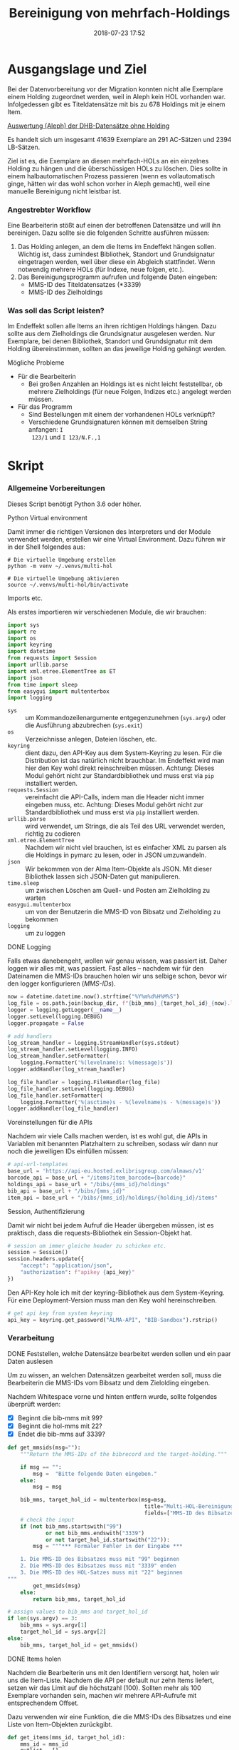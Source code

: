 #+TITLE: Bereinigung von mehrfach-Holdings
#+NIKOLA_SLUG: multi-hol
#+AUTHOR: Stefan Schuh
#+EMAIL: stefan.schuh@uni-graz.at
#+DATE: 2018-07-23 17:52
#+DESCRIPTION:
#+KEYWORDS:
#+RST: .. status: draft
#+OPTIONS: H:4 num:nil toc:nil ::t |:t ^:nil -:t f:t *:t <:t
#+OPTIONS: tex:t todo:t pri:nil tags:t texht:nil
#+OPTIONS: author:nil creator:nil email:nil date:t
#+EXPORT_FILE_NAME: ~/Schreibtisch/multi-hol.rst


* Ausgangslage und Ziel
  Bei der Datenvorbereitung vor der Migration konnten nicht alle Exemplare einem
  Holding zugeordnet werden, weil in Aleph kein HOL vorhanden war. Infolgedessen
  gibt es Titeldatensätze mit bis zu 678 Holdings mit je einem Item.

  [[file:data/DHB_ITEMS_ohne_HOL_20180717.xlsx][Auswertung (Aleph) der DHB-Datensätze ohne Holding]]

  Es handelt sich um insgesamt 41639 Exemplare an 291 AC-Sätzen und 2394 LB-Sätzen.

  Ziel ist es, die Exemplare an diesen mehrfach-HOLs an ein einzelnes Holding zu
  hängen und die überschüssigen HOLs zu löschen. Dies sollte in einem
  halbautomatischen Prozess passieren (wenn es vollautomatisch ginge, hätten wir
  das wohl schon vorher in Aleph gemacht), weil eine manuelle Bereinigung nicht
  leistbar ist.

*** Angestrebter Workflow
    Eine Bearbeiterin stößt auf einen der betroffenen Datensätze und will ihn
    bereinigen. Dazu sollte sie die folgenden Schritte ausführen müssen:

    1. Das Holding anlegen, an dem die Items im Endeffekt hängen sollen. Wichtig
       ist, dass zumindest Bibliothek, Standort und Grundsignatur eingetragen
       werden, weil über diese ein Abgleich stattfindet. Wenn notwendig mehrere
       HOLs (für Indexe, neue folgen, etc.).
    2. Das Bereinigungsprogramm aufrufen und folgende Daten eingeben:
       - MMS-ID des Titeldatensatzes (*3339)
       - MMS-ID des Zielholdings
     
   
*** Was soll das Script leisten?
    Im Endeffekt sollen alle Items an ihren richtigen Holdings hängen. Dazu
    sollte aus dem Zielholdings die Grundsignatur ausgelesen werden. Nur
    Exemplare, bei denen Bibliothek, Standort und Grundsignatur mit dem Holding
    übereinstimmen, sollten an das jeweilige Holding gehängt werden.

    
***** Mögliche Probleme
      - Für die Bearbeiterin
        - Bei großen Anzahlen an Holdings ist es nicht leicht feststellbar, ob
          mehrere Zielholdings (für neue Folgen, Indizes etc.) angelegt werden
          müssen.
      - Für das Programm
        - Sind Bestellungen mit einem der vorhandenen HOLs verknüpft?
        - Verschiedene Grundsignaturen können mit demselben String anfangen: =I
          123/1= und =I 123/N.F.,1=

* Skript

*** Allgemeine Vorbereitungen
    Dieses Script benötigt Python 3.6 oder höher.
***** Python Virtual environment
      Damit immer die richtigen Versionen des Interpreters und der Module
      verwendet werden, erstellen wir eine Virtual Environment. Dazu führen wir
      in der Shell folgendes aus:

      #+BEGIN_SRC shell
        # Die virtuelle Umgebung erstellen
        python -m venv ~/.venvs/multi-hol

        # Die virtuelle Umgebung aktivieren
        source ~/.venvs/multi-hol/bin/activate
      #+END_SRC


***** Imports etc.
      Als erstes importieren wir verschiedenen Module, die wir brauchen:

      #+NAME: imports
      #+BEGIN_SRC python
      import sys
      import re
      import os
      import keyring
      import datetime
      from requests import Session
      import urllib.parse
      import xml.etree.ElementTree as ET
      import json
      from time import sleep
      from easygui import multenterbox
      import logging
      #+END_SRC

      - =sys= :: um Kommandozeilenargumente entgegenzunehmen (=sys.argv=) oder
                 die Ausführung abzubrechen (=sys.exit=)
      - =os= :: Verzeichnisse anlegen, Dateien löschen, etc.
      - =keyring= :: dient dazu, den API-Key aus dem System-Keyring zu lesen. Für die
                     Distribution ist das natürlich nicht brauchbar. Im Endeffekt wird man hier
                     den Key wohl direkt reinschreiben müssen. Achtung: Dieses
                     Modul gehört nicht zur Standardbibliothek und muss erst via
                     =pip= installiert werden.
      - =requests.Session= :: vereinfacht die API-Calls, indem man die Header
           nicht immer eingeben muss, etc. Achtung: Dieses Modul gehört
           nicht zur Standardbibliothek und muss erst via =pip= installiert
           werden.
      - =urllib.parse= :: wird verwendet, um Strings, die als Teil des URL
                          verwendet werden, richtig zu codieren
      - =xml.etree.ElementTree= :: Nachdem wir nicht viel brauchen, ist es
           einfacher XML zu parsen als die Holdings in pymarc zu lesen, oder in
           JSON umzuwandeln.
      - =json= :: Wir bekommen von der Alma Item-Objekte als JSON. Mit dieser Bibliothek
                  lassen sich JSON-Daten gut manipulieren.
      - =time.sleep= :: um zwischen Löschen am Quell- und Posten am Zielholding
                        zu warten
      - =easygui.multenterbox= :: um von der Benutzerin die MMS-ID von Bibsatz
           und Zielholding zu bekommen
      - =logging= :: um zu loggen
      
***** DONE Logging
      CLOSED: [2019-01-04 Fr 13:58]
      :LOGBOOK:
      - State "DONE"       from "TODO"       [2019-01-04 Fr 13:58]
      :END:
      Falls etwas danebengeht, wollen wir genau wissen, was passiert ist. Daher
      loggen wir alles mit, was passiert. Fast alles -- nachdem wir für den
      Dateinamen die MMS-IDs brauchen holen wir uns selbige schon, bevor wir den
      logger konfigurieren ([[MMS-IDs]]).
      
      #+NAME: logging-conf
      #+begin_src python
        now = datetime.datetime.now().strftime("%Y%m%d%H%M%S")
        log_file = os.path.join(backup_dir, f"{bib_mms}_{target_hol_id}_{now}.log")
        logger = logging.getLogger(__name__)
        logger.setLevel(logging.DEBUG)
        logger.propagate = False

        # add handlers
        log_stream_handler = logging.StreamHandler(sys.stdout)
        log_stream_handler.setLevel(logging.INFO)
        log_stream_handler.setFormatter(
            logging.Formatter('%(levelname)s: %(message)s'))
        logger.addHandler(log_stream_handler)

        log_file_handler = logging.FileHandler(log_file)
        log_file_handler.setLevel(logging.DEBUG)
        log_file_handler.setFormatter(
            logging.Formatter('%(asctime)s - %(levelname)s - %(message)s'))
        logger.addHandler(log_file_handler)
      #+end_src
      
***** Voreinstellungen für die APIs
      Nachdem wir viele Calls machen werden, ist es wohl gut, die APIs in
      Variablen mit benannten Platzhaltern zu schreiben, sodass wir dann nur
      noch die jeweiligen IDs einfüllen müssen:
      
      #+NAME: api-strings
      #+BEGIN_SRC python
      # api-url-templates
      base_url = 'https://api-eu.hosted.exlibrisgroup.com/almaws/v1'
      barcode_api = base_url + "/items?item_barcode={barcode}"
      holdings_api = base_url + "/bibs/{mms_id}/holdings"
      bib_api = base_url + "/bibs/{mms_id}"
      item_api = base_url + "/bibs/{mms_id}/holdings/{holding_id}/items"
      #+END_SRC

***** Session, Authentifizierung
      Damit wir nicht bei jedem Aufruf die Header übergeben müssen, ist es
      praktisch, dass die requests-Bibliothek ein Session-Objekt hat.

      #+NAME: session
      #+BEGIN_SRC python
      # session um immer gleiche header zu schicken etc.
      session = Session()
      session.headers.update({
          "accept": "application/json",
          "authorization": f"apikey {api_key}"
      })
      #+END_SRC

      Den API-Key hole ich mit der keyring-Bibliothek aus dem System-Keyring.
      Für eine Deployment-Version muss man den Key wohl hereinschreiben.

      #+NAME: API-key
      #+BEGIN_SRC python
      # get api key from system keyring
      api_key = keyring.get_password("ALMA-API", "BIB-Sandbox").rstrip()
      #+END_SRC
      
*** Verarbeitung      
***** DONE Feststellen, welche Datensätze bearbeitet werden sollen und ein paar Daten auslesen
      CLOSED: [2018-12-10 Mo 16:44]
      :LOGBOOK:
      - State "DONE"       from "TODO"       [2018-12-10 Mo 16:44]
      :END:
      Um zu wissen, an welchen Datensätzen gearbeitet werden soll, muss die
      Bearbeiterin die MMS-IDs vom Bibsatz und dem Zielolding eingeben.

      Nachdem Whitespace vorne und hinten entfern wurde, sollte folgendes
      überprüft werden:
      - [X] Beginnt die bib-mms mit 99?
      - [X] Beginnt die hol-mms mit 22?
      - [X] Endet die bib-mms auf 3339?
      #+NAME: MMS-IDs
      #+BEGIN_SRC python
        def get_mmsids(msg=""):
            """Return the MMS-IDs of the bibrecord and the target-holding."""

            if msg == "":
                msg =  "Bitte folgende Daten eingeben."
            else:
                msg = msg

            bib_mms, target_hol_id = multenterbox(msg=msg,
                                                   title="Multi-HOL-Bereinigung",
                                                   fields=["MMS-ID des Bibsatzes", "MMS-ID des Zielholdings"])
            # check the input
            if (not bib_mms.startswith("99")
                    or not bib_mms.endswith("3339")
                    or not target_hol_id.startswith("22")):
                msg = """*** Formaler Fehler in der Eingabe ***

            1. Die MMS-ID des Bibsatzes muss mit "99" beginnen
            2. Die MMS-ID des Bibsatzes muss mit "3339" enden
            3. Die MMS-ID des HOL-Satzes muss mit "22" beginnen
        """
                get_mmsids(msg)
            else:
                return bib_mms, target_hol_id

        # assign values to bib_mms and target_hol_id
        if len(sys.argv) == 3:
            bib_mms = sys.argv[1]
            target_hol_id = sys.argv[2]
        else:
            bib_mms, target_hol_id = get_mmsids()
      #+END_SRC

***** DONE Items holen
      CLOSED: [2018-07-30 Mon 13:54]
      :LOGBOOK:
      - State "DONE"       from "TODO"       [2018-07-30 Mon 13:54]
      :END:
      Nachdem die Bearbeiterin uns mit den Identifiern versorgt hat, holen wir
      uns die Item-Liste. Nachdem die API per default nur zehn Items liefert,
      setzen wir das Limit auf die höchstzahl (100). Sollten mehr als 100
      Exemplare vorhanden sein, machen wir mehrere API-Aufrufe mit
      entsprechendem Offset.

      Dazu verwenden wir eine Funktion, die die MMS-IDs des Bibsatzes und eine
      Liste von Item-Objekten zurückgibt.

      #+NAME: API-get-items
      #+BEGIN_SRC python
        def get_items(mms_id, target_hol_id):
            mms_id = mms_id
            outlist = []
            hol_bch = get_bch(target_hol_id)

            # get the item-list from Alma
            item_list = session.get(item_api.format(mms_id=mms_id, holding_id="ALL"),
                                    params={"limit": "100"})

            # TODO check response
            if check_response_item(item_list) == "ok":
                item_list = item_list.json()
            else:
                logger.error(f"Fehler beim Holen der Daten: {item_list.text}")
                input("Drücken Sie ENTER um das Programm zu beenden.")
                sys.exit(1)

            # append the items to the list to be returned, if they pass the tests
            logger.debug("get_items(): Items zur outlist hinzufügen")
            for item in item_list["item"]:
                if check_bch(item, hol_bch):
                    outlist.append(item)

            # check if there are more than 100 items
            total_record_count = int(item_list["total_record_count"])
            if total_record_count > 100:
                # calculate number of needed additional calls
                add_calls = total_record_count // 100
                logger.debug(f"get_items(): {total_record_count} items vorhanden, {add_calls} weitere API-calls notwendig.")
                # make the additional calls and add answer to the outlist
                for i in range(add_calls):
                    offset = (i + 1) * 100
                    logger.debug(f"get_items(): additional call {offset}")

                    next_list = session.get(item_api.format(mms_id=mms_id, holding_id="ALL"),
                                            params={"limit": "100", "offset": offset}).json()
                    logger.debug(f"get_items(): weitere items zu outlist hinzufügen (call {offset}/{add_calls})")
                    for item in next_list["item"]:
                        if check_bch(item, hol_bch):
                            outlist.append(item)

            # DONE save the item list to disk
            logger.info("Schreibe Backup.")
            backup_file = os.path.join(backup_dir, f"{mms_id}_{hol_bch[0]}_{hol_bch[1]}_{hol_bch[2].replace('.', '').replace(',', '').replace('/', '').replace(' ', '-')}.json")
            save_json(outlist, backup_file)
            return outlist
      #+END_SRC

***** TODO Checks machen

******* TODO API-Checks
        Überprüft, ob API-Aufrufe erfolgreich waren, etc.

        #+NAME: check-item-api-response
        #+BEGIN_SRC python
          def check_response_item(response):
              if response.status_code == 200:
                  return "ok"
        #+END_SRC

********* Code für API-Checks zusammensetzen                       :noexport:
          Der Übersichtlichkeit halber wollen wir alle API-Checks mit einem
          noweb-Ausdruck zusammenfassen. Nachdem das in der Doku redundant wäre,
          wird dieser Teil nicht exportiert.

          #+NAME: check-api-res-funcs
          #+BEGIN_SRC python :noweb yes :exports none
          <<check-item-api-response>>
          #+END_SRC

******* DONE Inhaltliche Checks
        CLOSED: [2019-01-04 Fr 09:43]
        :LOGBOOK:
        - State "DONE"       from "TODO"       [2019-01-04 Fr 09:43]
        :END:
        Überprüfung, ob die richtigen Signaturen vorhanden sind, etc. Dazu holen
        wir uns zuerst das Zielholding und lesen dort =856 b=, =c= und =h= aus.
        
        #+NAME: get-bch
        #+BEGIN_SRC python
          def get_bch(holding_id):
              hol = session.get(holdings_api + "/" + holding_id, headers = {"accept": "application/xml"})
              try:
                  holxml = ET.fromstring(hol.text)
                  b = holxml.find('.//*[@tag="852"]/*[@code="b"]').text
                  c = holxml.find('.//*[@tag="852"]/*[@code="c"]').text
                  h = holxml.find('.//*[@tag="852"]/*[@code="h"]').text
              except:
                  logger.exception("Fehler beim Lesen des Zielholdings (XML).")
                  print("Ein Fehler ist aufgetreten. Kontrollieren Sie die Log-Datei.")
                  input("Drücken Sie ENTER um das Programm zu beenden.")
                  sys.exit(1)

              return b, c, h
        #+END_SRC

        Dann schauen wir, ob das Item zum HOL passt, damit nicht
        falschlicherweise Items von anderen Standorten oder mit anderen
        Grundsignaturen umgehängt werden. Subfelder =b= und =c= müssen
        übereinstimmen; die Signatur des Items (genaugenommen von dessen HOL)
        muss mit demselben String anfangen, der in Subfeld =h= steht.

        #+NAME: check-bch
        #+BEGIN_SRC python
          # check if the item fits the target holding's 852 b, c and h

          def check_bch(item, hol_bch):
              """Check if the item fits the target holdings library, location and call number.

              Take an item object (dict) and return True or False."""

              hol_b, hol_c, hol_h = hol_bch

              item_b = item["item_data"]["library"]["value"]
              item_c = item["item_data"]["location"]["value"]
              item_h = item["holding_data"]["call_number"]
              item_alt = item["item_data"]["alternative_call_number"]
              item_h_from_alt = re.sub(r"^.* ; ", "", item_alt)

              bch_check = [False, False, False]

              if hol_b == item_b:
                  bch_check[0] = True

              if hol_c == item_c:
                  bch_check[1] = True

              if item_h.startswith(hol_h):
                  bch_check[2] = True
              elif item_h_from_alt.startswith(hol_h):
                  # if the item has already been moved to a false holding because the false
                  # call number is a substring of the right one
                  bch_check[2] = True

              if False in bch_check:
                  return False
              else:
                  return True
        #+END_SRC

********* Code für Inhaltliche checks zusammensetzen               :noexport:
          #+NAME: content-checks
          #+BEGIN_SRC python :noweb yes
            <<get-bch>>
            <<check-bch>>
          #+END_SRC
***** DONE Sicherungen machen
      CLOSED: [2019-01-04 Fr 10:58]
      :LOGBOOK:
      - State "DONE"       from "TODO"       [2019-01-04 Fr 10:58]
      :END:
******* DONE Das Sicherungsverzeichnis festlegen
        Hier legen wir das Verzeichnis fest, in das die Sicherungen und reports
        kommen. Falls es nicht vorhanden ist, erstellen wir es.
        
        #+NAME: configure-backup
        #+BEGIN_SRC python
          backup_dir = os.path.join(os.path.expanduser("~"), "Dokumente", "ALMA_multi-hol")
          # make the directory if it does not exist
          if not os.path.exists(backup_dir):
              os.makedirs(backup_dir)
        #+END_SRC

******* DONE Items
        CLOSED: [2019-01-04 Fr 10:58]
        :LOGBOOK:
        - State "DONE"       from "TODO"       [2019-01-04 Fr 10:58]
        :END:
        Nachdem wir ja von =get_items()= eine Liste mit Item-Objekten
        zurückbekommen, schreiben wir diese einfach in eine Datei.

        #+NAME: save-items
        #+BEGIN_SRC python
          def save_json(json_list, filename):
              """Save JSON-file with a list of items to disk.

              Takes a list of JSON-objects."""

              try:
                  with open(filename, "x") as backup:
                      backup.write(json.dumps(json_list))
              except FileExistsError:
                  # TODO log error/display message and quit()
                  logger.error("Backup Datei existiert bereits. Backup kann nicht geschrieben werden. Verarbeitung wird abgebrochen.")
                  input("\nDrücken sie ENTER um zu beenden.")
                  sys.exit(1)
        #+END_SRC
        
***** DONE Änderungen an den Items machen
      CLOSED: [2018-08-01 Mit 07:14]
      An den Exemplaren sind unter Umständen noch Änderungen vorzunehmen. Diese
      beziehen sich in erste Linie auf die Signaturen.
******* DONE Bearbeitung der Signaturen
        CLOSED: [2018-07-31 Die 11:13]
        Nachdem im Zielholding ja nur die Grundsignatur steht, würde diese
        Information verloren gehen. Daher schreiben wir sie in die Alternative
        Signatur des Exemplars.

        Damit eine etwaig schon vorhandene alternative Signatur nicht
        überschrieben wird, prüfen wir vorher, ob dort schon eine HB-Signatur
        vorhanden ist. Wenn ja, wird die Signatur aus dem Holding nach =" ; "=
        eingefügt.

        #+NAME: set-alt-call-nr
        #+BEGIN_SRC python
          alt_call_nr = item["item_data"]["alternative_call_number"]
          hol_call_nr = item["holding_data"]["call_number"]

          # check if the alternative call number is empty
          if alt_call_nr == "":
              item["item_data"]["alternative_call_number"] = hol_call_nr
              item["item_data"]["alternative_call_number_type"]["value"] = 8
              item["item_data"]["alternative_call_number_type"]["desc"] = "Other scheme"
          else:
              item["item_data"]["alternative_call_number"] = f"{alt_call_nr} ; {hol_call_nr}"

        #+END_SRC
******* DONE Exemplarstatus leeren
        Wir nutzen diese Gelegenheit auch gleich, um den Exemplarstatus zu
        löschen, der bei diesen Items in Alma nicht mehr notwendig ist.

        #+NAME: clear-item-policy
        #+BEGIN_SRC python
          item["item_data"]["policy"]["desc"] == None
          item["item_data"]["policy"]["value"] == ''
        #+END_SRC

******* DONE Zusammensetzen der einzelnen Änderungen zu einer Funktion
        CLOSED: [2018-08-01 Mit 07:14]
        Damit die einzelnen Änderungen im Script ein bisschen übersichtlicher
        zusammengefasst sind, ziehen wir sie in eine Funktion
        =change_item_information()= zusammen, die wir dann während der
        Bearbeitung aufrufen.

        #+NAME: change-item-information
        #+BEGIN_SRC python :noweb yes
          def change_item_information(item):
              """Make all necessary changes to the item object"""
              # Set the alternative call number
              <<set-alt-call-nr>>

              # clear the item policy
              <<clear-item-policy>>
              return item
        #+END_SRC
***** DONE Items umhängen und Holdings löschen
      CLOSED: [2019-01-04 Fr 09:39]
      :LOGBOOK:
      - State "DONE"       from "TODO"       [2019-01-04 Fr 09:39]
      :END:
      Das Umhängen des Exemplars sollte der letzte Schritt sein. Vorher sollten
      alle Checks laufen und das Item entsprechend angepasst werden (z. B. die
      HOL-Signatur in die =alternative_call_number= schreiben).

      Um ein Exemplar umzuhängen, muss man es erst löschen und dann am
      Zielholding anhängen. Zuerst löschen deswegen, weil sonst der Barcode
      schon vorhanden ist und einen Error verursacht.

      Um ein Exemplar also umzuhängen, sind folgende Schritte notwendig:
      1. Das Exemplar sichern. Das sollten wir ohnehin beim Abrufen der
         Exemplare schon gemacht haben. Die nötigen Funktionen finden sich im
         [[Sicherungen machen][entsprechenden Kapitel]].
      2. Das Exemplar via DELETE-request löschen. Wir übergeben den Parameter
         "holdings=delete", um das Holding gleich mit zu löschen.
      3. Das Exemplar mit einem POST-request ans Zielholding hängen.

      Der erste Schritt, wird oben abgearbeitet, die beiden weiteren werden in
      der Funktion =move_item()= abgehandelt:

      #+NAME: move-item
      #+BEGIN_SRC python :noweb yes
        def move_item(item, bib_mms, target_hol_id):
            """Move items to other holding and delete source-holding"""
            # delete the items, but prevent the target-hol from being deleted
            barcode = item["item_data"]["barcode"]
            title = item["bib_data"]["title"]
            target = item_api.format(mms_id=bib_mms, holding_id=target_hol_id)
            if not target_hol_id in item["link"]:
                logger.debug(f"move_item(): lösche {barcode}")
                delete_item_response = session.delete(item["link"], params={"holdings": "delete"})
            else:
                logger.debug(f"move_item(): lösche {barcode}")
                delete_item_response = session.delete(item["link"], params={"holdings": "retain"})

            if not delete_item_response.status_code == 204:
                logger.error(f"move_item(): löschen fehlgeschlagen bei {barcode}. {delete_item_response.text}")
                return

            # post the item. Wait for 1 second before that, so that Alma can update the
            # barcode index. Try again, if barcode index is not updated.
            sleep(1)
            tries = 0
            logger.debug(f"move_item(): POST von {barcode}")
            post_item_response = session.post(target, json=item).json()
            while "errorsExist" in post_item_response:
                if tries > 5:
                    error = post_item_response["errorList"]["error"][0]["errorMessage"]
                    # errors.append([bib_mms, barcode, title, error])
                    logger.error(f"move_item(): {barcode} Fünfter POST-Versuch fehlgeschlagen, Abbruch.")
                    break
                elif post_item_response["errorList"]["error"][0]["errorCode"] == "401873":
                    # if the error is an existing barcode, try again
                    logger.info(f"move_item(): {barcode}: weiterer POST-Versuch ({tries + 1}x)")
                    sleep(1)
                    post_item_response = session.post(target, json=item).json()
                    tries += 1
                else:
                    error = post_item_response["errorList"]["error"][0]["errorMessage"]
                    (f"move_item(): unerwarteter Fehler bei POST {error}")
                    break
      #+END_SRC

******* Problem mit der API # 00580797                  :Salesforce:noexport:
Dear Support Team,

we need to move items from one holding to another via API. As I understand it, the way to go is to delete the item in one place and create it again by POSTing it at the target holding -- if there is a better/more efficient way, I'm glad to hear it.

When doing so, I get an HTTP 200 for evey item I post and the API returns the item object for every item. So I'm thinking everything went right. 

But it gets funky:

When looking in Alma, there's only one item on this holding (the first one I have POSTed), but there should be several. So I try to get the item list for all items on that bib:

GET https://api-eu.hosted.exlibrisgroup.com/almaws/v1/bibs/990011168120203339/holdings/ALL/items

Response:
{"item":[{"bib_data":{"mms_id":"990011168120203339","title":"Kaerntner Gemeindeblatt","author":null,"issn":null,"isbn":null,"complete_edition":"","network_number":["(Aleph)001116812UBG01","(AT-UBG)LB00780006","LB00780006"],"link":"https://api-eu.hosted.exlibrisgroup.com/almaws/v1/bibs/990011168120203339"},"holding_data":{"holding_id":"22326791880003339","call_number_type":{"value":"8","desc":"Other scheme"},"call_number":"Testsig","accession_number":"","copy_id":"","in_temp_location":false,"temp_library":{"value":null,"desc":null},"temp_location":{"value":null,"desc":null},"temp_call_number_type":{"value":"","desc":null},"temp_call_number":"","temp_policy":{"value":"","desc":null},"link":"https://api-eu.hosted.exlibrisgroup.com/almaws/v1/bibs/990011168120203339/holdings/22326791880003339"},"item_data":{"pid":"23326791890003339","barcode":"DC-25388","creation_date":"2018-08-01Z","modification_date":"2018-08-01Z","base_status":{"value":"1","desc":"Item in place"},"physical_material_type":{"value":"ISSBD","desc":"Bound Issue"},"policy":{"value":"60","desc":"Kopiebestellung"},"provenance":{"value":"","desc":null},"po_line":"","is_magnetic":false,"arrival_date":"1999-04-01Z","year_of_issue":"","enumeration_a":"1971","enumeration_b":"2","enumeration_c":"","enumeration_d":"","enumeration_e":"","enumeration_f":"","enumeration_g":"","enumeration_h":"","chronology_i":"1971","chronology_j":"","chronology_k":"","chronology_l":"","chronology_m":"","description":"1971,2","receiving_operator":"import","process_type":{"value":"","desc":null},"library":{"value":"BDEPO","desc":"Depotbibliothek"},"location":{"value":"DHB20","desc":"Depot HB20"},"alternative_call_number":"HB20-918","alternative_call_number_type":{"value":"8","desc":"Other scheme"},"storage_location_id":"","pages":"","pieces":"","public_note":"","fulfillment_note":"","internal_note_1":"FH03 - I 380584, 1971,2. 1971 :: KKD","internal_note_2":"","internal_note_3":"","statistics_note_1":"O#RAK#2014","statistics_note_2":"","statistics_note_3":"","requested":null,"edition":null,"imprint":null,"language":null,"physical_condition":{"value":null,"desc":null}},"link":"https://api-eu.hosted.exlibrisgroup.com/almaws/v1/bibs/990011168120203339/holdings/22326791880003339/items/23326791890003339"}],"total_record_count":1}

Hmm. Why is there only one item, when I got confirmation that everything went good -- the API returned HTTP 200 and the item object for every item.

It gets even more interesting: When retrieving the items for the specific holding (the only one, I might add), this happens:

GET https://api-eu.hosted.exlibrisgroup.com/almaws/v1/bibs/990011168120203339/holdings/22326792100003339/items

Response:
{"total_record_count":14}

That's all of the response -- no omissions. Total record count of 14, but no item list?

Best of it all: I can retrieve the individual items via API though (I know where to look for, as I got the item object as response for the POST request).

For example:
GET https://api-eu.hosted.exlibrisgroup.com/almaws/v1/bibs/990011168120203339/holdings/22326791910003339/items/23326791770003339

This returns the corresponding item.

What am I doing wrong?

If there's an easyer way to move items from one holding to another, I'm happy to be educated about that too.

Best regards
Stefan
      
*** Alles Zusammensetzen
***** Das Modul
      #+BEGIN_SRC python :noweb yes :tangle multi_hol/multi_hol.py
        <<imports>>

        # Get the users input
        <<MMS-IDs>>
        # set up the backup
        <<configure-backup>>
        #configure logging
        <<logging-conf>>

        # get everything ready for making the API-Calls
        <<api-strings>>
        <<API-key>>
        <<session>>

        # function for backing up JSON to disk
        <<save-items>>

        # functions for checking the api-responses
        <<check-api-res-funcs>>
        <<content-checks>>

        # Get the items
        <<API-get-items>>

        # Change item information like call numbers etc.
        <<change-item-information>>

        # Move the item to the target holding
        <<move-item>>

        def main(bib_mms, target_hol_id):

            logger.info("Hole Daten von Alma ...")
            item_list = get_items(bib_mms, target_hol_id)
            item_count = len(item_list)
            logger.info(f"Zu bearbeitende Exemplare: {item_count}")

            for idx, item in enumerate(item_list):
                logger.info(f"Exemplar {idx + 1} von {item_count}: {item['item_data']['barcode']}")
                logger.info("Bearbeite Exemplardaten ...")
                change_item_information(item)

                # richtigen Aufruf schreiben
                logger.info("Verschieben an Zielholding ...")
                move_item(item, bib_mms, target_hol_id)

        main(bib_mms, target_hol_id)
        input("Verarbeitung abgeschlossen!\nDrücken Sie ENTER um das Programm zu verlassen.")
      #+END_SRC
         
*** Tests
    Natürlich will das alles gut getestet sein.

    Beispieldatensätze in der Sandbox:
    - 990011505800203339: 10 Hols, keine alternative Signatur
    - 990011608060203339: 10 Hols, alternative Signatur
    - 990006489880203339: 106 Hols, alternative Signatur
      
    Zuerst holen wir mal alle Exemplare und speichern sie, sodass wir mir
    schnell den Ausgangszustand wiederherstellen können.

    #+BEGIN_SRC python :noweb yes :tangle tests/test_multi_hol.py
      import pytest
      from multi_hol.multi_hol import *
      # with alternative call number
      with open("tests/testdata/10items_alt.json") as fh:
          items_alt = json.load(fh)["item"]
      # without alternative call number
      with open("tests/testdata/10items_no_alt.json") as fh:
          items_no_alt = json.load(fh)["item"]

      item_alt = items_alt.pop(0)
      item_no_alt = items_no_alt.pop(0)

      def test_get_item():
          items = get_items("990006489880203339")
          assert len(items) == 106
          barcodes = []
          for item in items:
              barcodes.append(item["item_data"]["barcode"])
          assert len(items) == len(barcodes)
          assert len(set(barcodes)) == len(barcodes)

      def test_get_bch():
          assert get_bch("22312549980003339") == ("BDEPO", "DHB40", "II 140137, 219,Ind. 1879")

      def test_change_item_info():
          # load items
          # with alternative call number
          with open("tests/testdata/10items_alt.json") as fh:
              items_alt = json.load(fh)["item"]
          # without alternative call number
          with open("tests/testdata/10items_no_alt.json") as fh:
              items_no_alt = json.load(fh)["item"]

          item_alt = items_alt.pop(0)
          item_no_alt = items_no_alt.pop(0)

          assert change_item_information(item_alt)["item_data"]["alternative_call_number"] == "HB20-918 ; I 380584/1971,2"
          assert change_item_information(item_no_alt)["item_data"]["alternative_call_number"] == "I 380010/48"
          assert change_item_information(item_no_alt)["item_data"]["alternative_call_number_type"]["value"] == 8
          assert change_item_information(item_no_alt)["item_data"]["alternative_call_number_type"]["desc"] == "Other scheme"


    #+END_SRC

* API-Dokumentation
  - [[https://developers.exlibrisgroup.com/alma/apis/bibs/DELETE/gwPcGly021om4RTvtjbPleCklCGxeYAfEqJOcQOaLEvNcHQT0/ozqu3DGTurs/Xx+GZLELMQamEGJL0f6Mjkdw==/af2fb69d-64f4-42bc-bb05-d8a0ae56936e][Withdraw Item]]
  - [[https://developers.exlibrisgroup.com/alma/apis/bibs/POST/gwPcGly021om4RTvtjbPleCklCGxeYAfEqJOcQOaLEvNcHQT0/ozqu3DGTurs/XxIP4LrexQUdc=/af2fb69d-64f4-42bc-bb05-d8a0ae56936e][Create Item]]
  - [[https://developers.exlibrisgroup.com/alma/apis/xsd/rest_item.xsd][Item-Object]]
